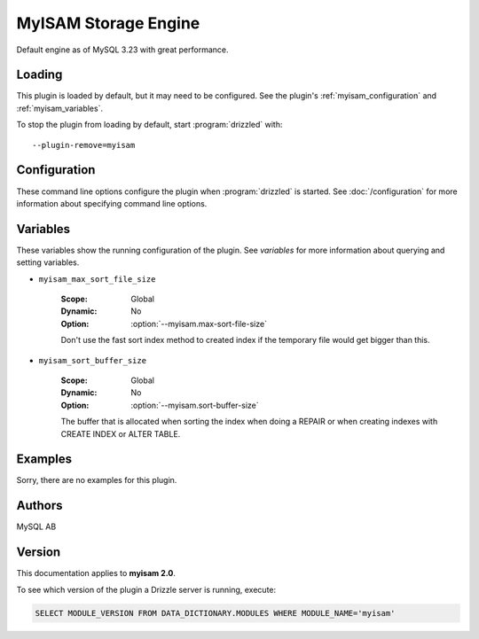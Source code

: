 MyISAM Storage Engine
=====================

Default engine as of MySQL 3.23 with great performance.

.. _myisam_loading:

Loading
-------

This plugin is loaded by default, but it may need to be configured.  See
the plugin's :ref:`myisam_configuration` and
:ref:`myisam_variables`.

To stop the plugin from loading by default, start :program:`drizzled`
with::

   --plugin-remove=myisam

.. seealso:: :doc:`/options` for more information about adding and removing plugins.

.. _myisam_configuration:

Configuration
-------------

These command line options configure the plugin when :program:`drizzled`
is started.  See :doc:`/configuration` for more information about specifying
command line options.

.. program:: drizzled

.. option:: --myisam.max-sort-file-size ARG

   :Default: INT32_MAX
   :Variable: :ref:`myisam_max_sort_file_size <myisam_max_sort_file_size>`

   Don't use the fast sort index method to created index if the temporary file would get bigger than this.

.. option:: --myisam.sort-buffer-size ARG

   :Default: 8192*1024
   :Variable: :ref:`myisam_sort_buffer_size <myisam_sort_buffer_size>`

   The buffer that is allocated when sorting the index when doing a REPAIR or when creating indexes with CREATE INDEX or ALTER TABLE.

.. _myisam_variables:

Variables
---------

These variables show the running configuration of the plugin.
See `variables` for more information about querying and setting variables.

.. _myisam_max_sort_file_size:

* ``myisam_max_sort_file_size``

   :Scope: Global
   :Dynamic: No
   :Option: :option:`--myisam.max-sort-file-size`

   Don't use the fast sort index method to created index if the temporary file would get bigger than this.

.. _myisam_sort_buffer_size:

* ``myisam_sort_buffer_size``

   :Scope: Global
   :Dynamic: No
   :Option: :option:`--myisam.sort-buffer-size`

   The buffer that is allocated when sorting the index when doing a REPAIR or when creating indexes with CREATE INDEX or ALTER TABLE.

.. _myisam_examples:

Examples
--------

Sorry, there are no examples for this plugin.

.. _myisam_authors:

Authors
-------

MySQL AB

.. _myisam_version:

Version
-------

This documentation applies to **myisam 2.0**.

To see which version of the plugin a Drizzle server is running, execute:

.. code-block:: mysql

   SELECT MODULE_VERSION FROM DATA_DICTIONARY.MODULES WHERE MODULE_NAME='myisam'

